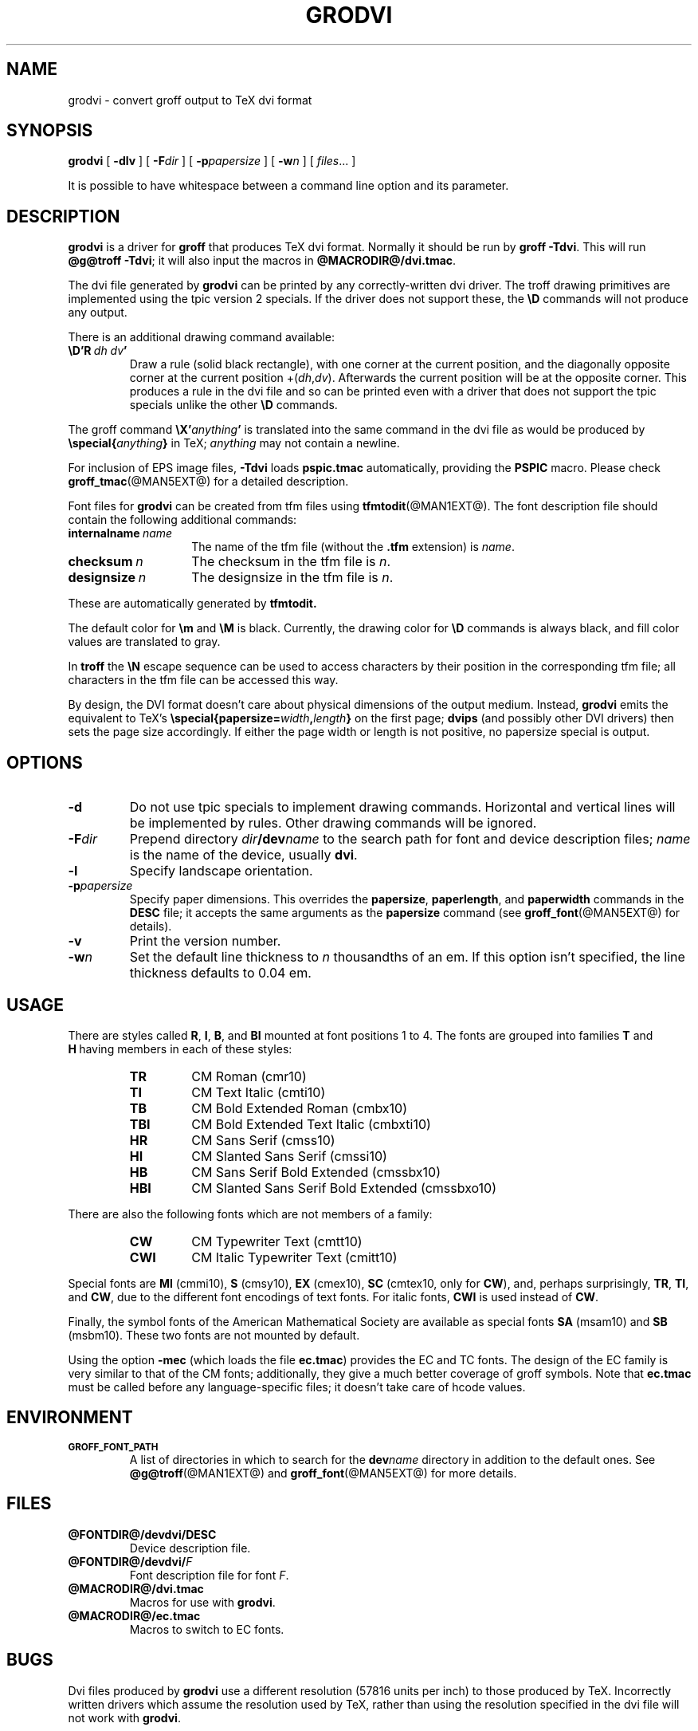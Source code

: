 .\" -*- nroff -*-
.TH GRODVI @MAN1EXT@ "@MDATE@" "Groff Version @VERSION@"
.SH NAME
grodvi \- convert groff output to TeX dvi format
.
.\" copying (license)
.de co
Copyright \(co 1989-2014 Free Software Foundation, Inc.

Permission is granted to make and distribute verbatim copies of
this manual provided the copyright notice and this permission notice
are preserved on all copies.

Permission is granted to copy and distribute modified versions of this
manual under the conditions for verbatim copying, provided that the
entire resulting derived work is distributed under the terms of a
permission notice identical to this one.

Permission is granted to copy and distribute translations of this
manual into another language, under the above conditions for modified
versions, except that this permission notice may be included in
translations approved by the Free Software Foundation instead of in
the original English.
..
.
.do nr grodvi_C \n[.C]
.cp 0
.
.ie t .ds tx T\h'-.1667m'\v'.224m'E\v'-.224m'\h'-.125m'X
.el .ds tx TeX
.
.\" Like TP, but if specified indent is more than half
.\" the current line-length - indent, use the default indent.
.de Tp
.  ie \\n(.$=0:((0\\$1)*2u>(\\n(.lu-\\n(.iu)) .TP
.  el .TP "\\$1"
..
.
.de TQ
.  br
.  ns
.  TP \$1
..
.
.de FT
.  if '\\*(.T'dvi' .ft \\$1
..
.
.ad l
.
.
.\" --------------------------------------------------------------------
.SH SYNOPSIS
.\" --------------------------------------------------------------------
.
.B grodvi
[
.B \-dlv
] [
.BI \-F dir
] [
.BI \-p papersize
] [
.BI \-w n
] [
.IR files \|.\|.\|.\&
]
.PP
It is possible to have whitespace between a command line option and its
parameter.
.
.
.\" --------------------------------------------------------------------
.SH DESCRIPTION
.\" --------------------------------------------------------------------
.
.B grodvi
is a driver for
.B groff
that produces \*(tx dvi format.
.
Normally it should be run by
.BR groff\ \-Tdvi .
.
This will run
.BR @g@troff\ \-Tdvi ;
it will also input the macros in
.BR @MACRODIR@/dvi.tmac .
.
.LP
The dvi file generated by
.B grodvi
can be printed by any correctly-written dvi driver.
.
The troff drawing primitives are implemented
using the tpic version\~2 specials.
.
If the driver does not support these, the
.B \[rs]D
commands will not produce any output.
.
.LP
There is an additional drawing command available:
.
.TP
.BI \[rs]D'R\  dh\ dv '
Draw a rule (solid black rectangle), with one corner
at the current position, and the diagonally opposite corner
at the current position
.RI +( dh , dv ).
.
Afterwards the current position will be at the opposite corner.
.
This produces a rule in the dvi file and so can be printed even with a
driver that does not support the tpic specials unlike the other
.B \[rs]D
commands.
.
.LP
The groff command
.BI \[rs]X' anything '
is translated into the same command in the dvi file as would be
produced by
.BI \[rs]special{ anything }
in \*(tx;
.I anything
may not contain a newline.
.
.LP
For inclusion of EPS image files,
.B \-Tdvi
loads
.B pspic.tmac
automatically, providing the
.B PSPIC
macro.
.
Please check
.BR groff_tmac (@MAN5EXT@)
for a detailed description.
.
.LP
Font files for
.B grodvi
can be created from tfm files using
.BR tfmtodit (@MAN1EXT@).
.
The font description file should contain the following
additional commands:
.
.Tp \w'\fBinternalname'u+2n
.BI internalname\   name
The name of the tfm file (without the
.B .tfm
extension) is
.IR name .
.
.TP
.BI checksum\  n
The checksum in the tfm file is
.IR n .
.
.TP
.BI designsize\  n
The designsize in the tfm file is
.IR n .
.
.LP
These are automatically generated by
.B tfmtodit.
.
.LP
The default color for
.B \[rs]m
and
.B \[rs]M
is black.
.
Currently, the drawing color for
.B \[rs]D
commands is always black, and fill color values are translated to gray.
.
.LP
In
.B troff
the
.B \[rs]N
escape sequence can be used to access characters by their position
in the corresponding tfm file;
all characters in the tfm file can be accessed this way.
.
.LP
By design, the DVI format doesn't care about physical dimensions of the
output medium.
.
Instead,
.B grodvi
emits the equivalent to \*[tx]'s
.BI \[rs]special{papersize= width , length }
on the first page;
.B dvips
(and possibly other DVI drivers) then sets the page size accordingly.
.
If either the page width or length is not positive, no papersize special
is output.
.
.
.\" --------------------------------------------------------------------
.SH OPTIONS
.\" --------------------------------------------------------------------
.
.TP
.B \-d
Do not use tpic specials to implement drawing commands.
.
Horizontal and vertical lines will be implemented by rules.
.
Other drawing commands will be ignored.
.
.TP
.BI \-F dir
Prepend directory
.IB dir /dev name
to the search path for font and device description files;
.I name
is the name of the device, usually
.BR dvi .
.
.TP
.B \-l
Specify landscape orientation.
.
.TP
.BI \-p papersize
Specify paper dimensions.
.
This overrides the
.BR papersize ,
.BR paperlength ,
and
.B paperwidth
commands in the
.B DESC
file; it accepts the same arguments as the
.B papersize
command (see
.BR groff_font (@MAN5EXT@)
for details).
.
.TP
.B \-v
Print the version number.
.
.TP
.BI \-w n
Set the default line thickness to
.I n
thousandths of an em.
.
If this option isn't specified, the line thickness defaults to
0.04\~em.
.
.
.\" --------------------------------------------------------------------
.SH USAGE
.\" --------------------------------------------------------------------
.
There are styles called
.BR R ,
.BR I ,
.BR B ,
and
.B BI
mounted at font positions 1 to\ 4.
The fonts are grouped into families
.B T
and
.B H\ \c
having members in each of these styles:
.
.RS
.TP
.B TR
.FT TR
CM Roman (cmr10)
.FT
.
.TQ
.B TI
.FT TI
CM Text Italic (cmti10)
.FT
.
.TQ
.B TB
.FT TB
CM Bold Extended Roman (cmbx10)
.FT
.
.TQ
.B TBI
.FT TBI
CM Bold Extended Text Italic (cmbxti10)
.FT
.
.TQ
.B HR
.FT HR
CM Sans Serif (cmss10)
.FT
.
.TQ
.B HI
.FT HI
CM Slanted Sans Serif (cmssi10)
.FT
.
.TQ
.B HB
.FT HB
CM Sans Serif Bold Extended (cmssbx10)
.FT
.
.TQ
.B HBI
.FT HBI
CM Slanted Sans Serif Bold Extended (cmssbxo10)
.FT
.RE
.
.LP
There are also the following fonts which are not members of a family:
.
.RS
.TP
.B CW
CM Typewriter Text (cmtt10)
.FT CW
.FT
.
.TQ
.B CWI
CM Italic Typewriter Text (cmitt10)
.FT CWI
.FT
.RE
.
.LP
Special fonts are
.B MI
(cmmi10),
.B S
(cmsy10),
.B EX
(cmex10),
.B SC
(cmtex10, only for
.BR CW ),
and, perhaps surprisingly,
.BR TR ,
.BR TI ,
and
.BR CW ,
due to the different font encodings of text fonts.
.
For italic fonts,
.B CWI
is used instead of
.BR CW .
.
.LP
Finally, the symbol fonts of the American Mathematical Society are available
as special fonts
.B SA
(msam10) and
.B SB
(msbm10).
.
These two fonts are not mounted by default.
.
.LP
Using the option
.B \-mec
(which loads the file
.BR ec.tmac )
provides the EC and TC fonts.
.
The design of the EC family is very similar to that of the CM fonts;
additionally, they give a much better coverage of groff symbols.
.
Note that
.B ec.tmac
must be called before any language-specific files; it doesn't take
care of hcode values.
.
.
.SH ENVIRONMENT
.TP
.SM
.B GROFF_FONT_PATH
A list of directories in which to search for the
.BI dev name
directory in addition to the default ones.
.
See
.BR @g@troff (@MAN1EXT@)
and
.BR \%groff_font (@MAN5EXT@)
for more details.
.
.
.\" --------------------------------------------------------------------
.SH FILES
.\" --------------------------------------------------------------------
.
.TP
.B @FONTDIR@/devdvi/DESC
Device description file.
.
.TP
.BI @FONTDIR@/devdvi/ F
Font description file for font
.IR F .
.
.TP
.B @MACRODIR@/dvi.tmac
Macros for use with
.BR grodvi .
.
.TP
.B @MACRODIR@/ec.tmac
Macros to switch to EC fonts.
.
.
.\" --------------------------------------------------------------------
.SH BUGS
.\" --------------------------------------------------------------------
.
Dvi files produced by
.B grodvi
use a different resolution (57816 units per inch) to those produced by
\*(tx.
.
Incorrectly written drivers which assume the resolution used by \*(tx,
rather than using the resolution specified in the dvi file will not
work with
.BR grodvi .
.
.LP
When using the
.B \-d
option with boxed tables,
vertical and horizontal lines can sometimes protrude by one pixel.
.
This is a consequence of the way \*(tx requires that the heights
and widths of rules be rounded.
.
.
.\" --------------------------------------------------------------------
.SH "SEE ALSO"
.\" --------------------------------------------------------------------
.
.BR tfmtodit (@MAN1EXT@),
.BR groff (@MAN1EXT@),
.BR @g@troff (@MAN1EXT@),
.BR groff_out (@MAN5EXT@),
.BR groff_font (@MAN5EXT@),
.BR groff_char (@MAN7EXT@),
.BR groff_tmac (@MAN5EXT@)
.
.
.\" --------------------------------------------------------------------
.SH "COPYING"
.\" --------------------------------------------------------------------
.co
.
.
.cp \n[grodvi_C]
